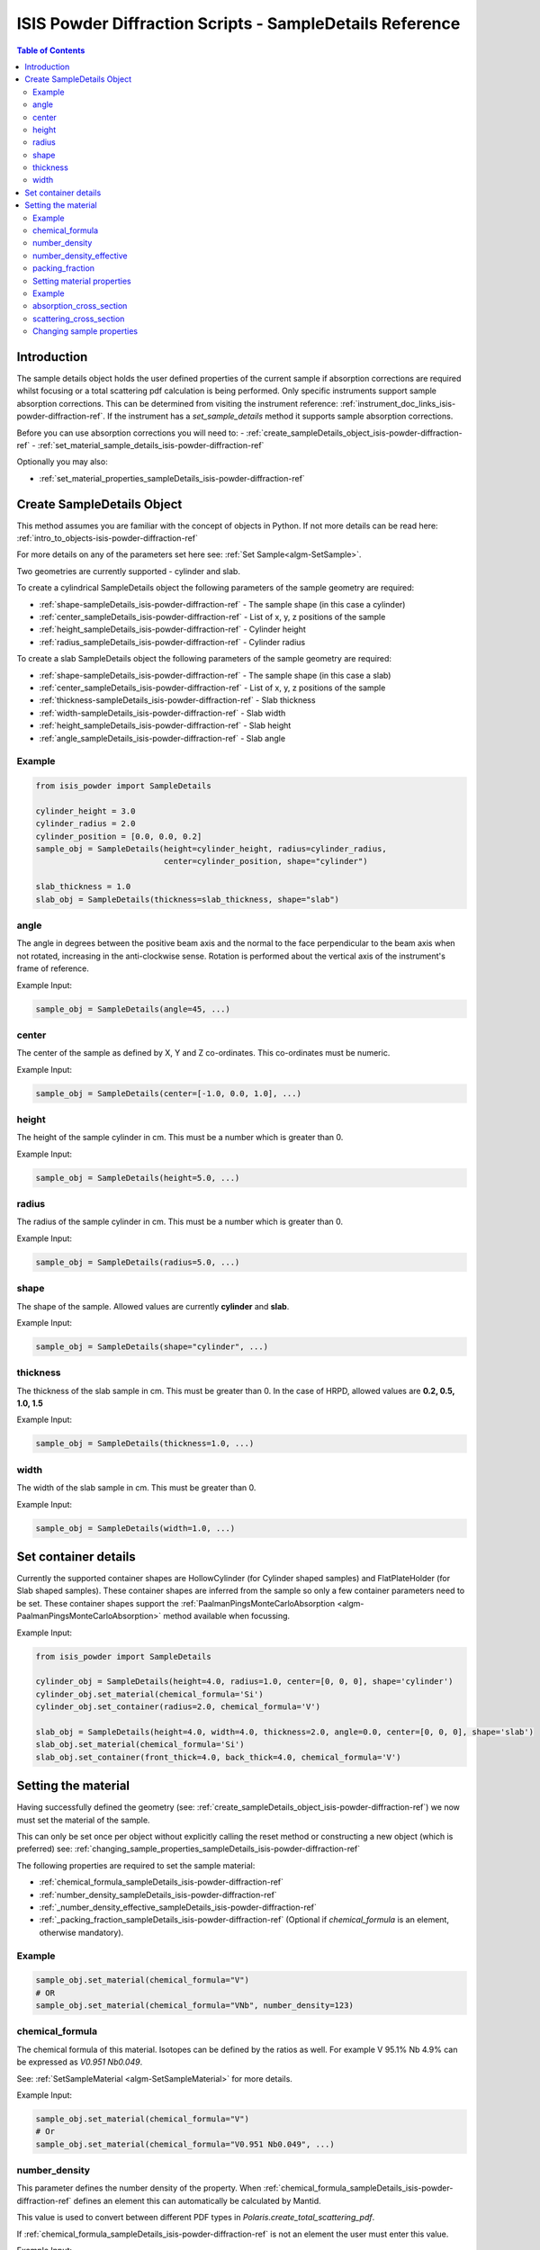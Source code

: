 .. _isis-powder-diffraction-sampleDetails-ref:

=========================================================
ISIS Powder Diffraction Scripts - SampleDetails Reference
=========================================================

.. contents:: Table of Contents
    :local:


Introduction
------------
The sample details object holds the user defined properties of
the current sample if absorption corrections are required whilst
focusing or a total scattering pdf calculation is being performed.
Only specific instruments support sample absorption
corrections. This can be determined from visiting the
instrument reference:
:ref:`instrument_doc_links_isis-powder-diffraction-ref`.
If the instrument has a *set_sample_details* method it supports sample
absorption corrections.

Before you can use absorption corrections you will need to:
- :ref:`create_sampleDetails_object_isis-powder-diffraction-ref`
- :ref:`set_material_sample_details_isis-powder-diffraction-ref`

Optionally you may also:

- :ref:`set_material_properties_sampleDetails_isis-powder-diffraction-ref`

.. _create_sampleDetails_object_isis-powder-diffraction-ref:

Create SampleDetails Object
---------------------------
This method assumes you are familiar with the concept of objects in Python.
If not more details can be read here: :ref:`intro_to_objects-isis-powder-diffraction-ref`

For more details on any of the parameters set here see:
:ref:`Set Sample<algm-SetSample>`.

Two geometries are currently supported - cylinder and slab.

To create a cylindrical SampleDetails object the following parameters
of the sample geometry are required:

- :ref:`shape-sampleDetails_isis-powder-diffraction-ref` - The sample
  shape (in this case a cylinder)
- :ref:`center_sampleDetails_isis-powder-diffraction-ref` - List of x, y, z
  positions of the sample
- :ref:`height_sampleDetails_isis-powder-diffraction-ref` - Cylinder height
- :ref:`radius_sampleDetails_isis-powder-diffraction-ref` - Cylinder radius

To create a slab SampleDetails object the following parameters of the
sample geometry are required:

- :ref:`shape-sampleDetails_isis-powder-diffraction-ref` - The sample
  shape (in this case a slab)
- :ref:`center_sampleDetails_isis-powder-diffraction-ref` - List of x, y, z
  positions of the sample
- :ref:`thickness-sampleDetails_isis-powder-diffraction-ref` - Slab thickness
- :ref:`width-sampleDetails_isis-powder-diffraction-ref` - Slab width
- :ref:`height_sampleDetails_isis-powder-diffraction-ref` - Slab
  height
- :ref:`angle_sampleDetails_isis-powder-diffraction-ref` - Slab angle

Example
^^^^^^^

..  code-block:: python

    from isis_powder import SampleDetails

    cylinder_height = 3.0
    cylinder_radius = 2.0
    cylinder_position = [0.0, 0.0, 0.2]
    sample_obj = SampleDetails(height=cylinder_height, radius=cylinder_radius,
                               center=cylinder_position, shape="cylinder")

    slab_thickness = 1.0
    slab_obj = SampleDetails(thickness=slab_thickness, shape="slab")

.. _angle_sampleDetails_isis-powder-diffraction-ref:

angle
^^^^^
The angle in degrees between the positive beam axis and the normal to
the face perpendicular to the beam axis when not rotated, increasing
in the anti-clockwise sense. Rotation is performed about the vertical
axis of the instrument's frame of reference.

Example Input:

.. code-block:: python

   sample_obj = SampleDetails(angle=45, ...)

.. _center_sampleDetails_isis-powder-diffraction-ref:

center
^^^^^^
The center of the sample as defined by X, Y and Z
co-ordinates. This co-ordinates must be numeric.

Example Input:

..  code-block:: python

    sample_obj = SampleDetails(center=[-1.0, 0.0, 1.0], ...)

.. _height_sampleDetails_isis-powder-diffraction-ref:

height
^^^^^^^
The height of the sample cylinder in cm. This must be a number
which is greater than 0.

Example Input:

..  code-block:: python

    sample_obj = SampleDetails(height=5.0, ...)

.. _radius_sampleDetails_isis-powder-diffraction-ref:

radius
^^^^^^
The radius of the sample cylinder in cm. This must be a number
which is greater than 0.

Example Input:

..  code-block:: python

    sample_obj = SampleDetails(radius=5.0, ...)

.. _shape-sampleDetails_isis-powder-diffraction-ref:

shape
^^^^^

The shape of the sample. Allowed values are currently **cylinder** and
**slab**.

Example Input:

.. code-block:: python

   sample_obj = SampleDetails(shape="cylinder", ...)

.. _thickness-sampleDetails_isis-powder-diffraction-ref:

thickness
^^^^^^^^^
The thickness of the slab sample in cm. This must be greater
than 0. In the case of HRPD, allowed values are **0.2, 0.5, 1.0, 1.5**

Example Input:

.. code-block:: python

   sample_obj = SampleDetails(thickness=1.0, ...)

.. _width-sampleDetails_isis-powder-diffraction-ref:

width
^^^^^
The width of the slab sample in cm. This must be greater than 0.

Example Input:

.. code-block:: python

   sample_obj = SampleDetails(width=1.0, ...)

.. _set_material_sample_details_isis-powder-diffraction-ref:


Set container details
---------------------

Currently the supported container shapes are HollowCylinder (for Cylinder shaped samples)
and FlatPlateHolder (for Slab shaped samples). These container shapes are inferred from the sample so only a few
container parameters need to be set. These container shapes support the
:ref:`PaalmanPingsMonteCarloAbsorption <algm-PaalmanPingsMonteCarloAbsorption>` method available when focussing.

Example Input:

.. code-block:: python

    from isis_powder import SampleDetails

    cylinder_obj = SampleDetails(height=4.0, radius=1.0, center=[0, 0, 0], shape='cylinder')
    cylinder_obj.set_material(chemical_formula='Si')
    cylinder_obj.set_container(radius=2.0, chemical_formula='V')

    slab_obj = SampleDetails(height=4.0, width=4.0, thickness=2.0, angle=0.0, center=[0, 0, 0], shape='slab')
    slab_obj.set_material(chemical_formula='Si')
    slab_obj.set_container(front_thick=4.0, back_thick=4.0, chemical_formula='V')


Setting the material
--------------------
Having successfully defined the geometry
(see: :ref:`create_sampleDetails_object_isis-powder-diffraction-ref`)
we now must set the material of the sample.

This can only be set once per object without explicitly calling
the reset method or constructing a new object (which is preferred)
see: :ref:`changing_sample_properties_sampleDetails_isis-powder-diffraction-ref`

The following properties are required to set the sample material:

- :ref:`chemical_formula_sampleDetails_isis-powder-diffraction-ref`
- :ref:`number_density_sampleDetails_isis-powder-diffraction-ref`
- :ref:`_number_density_effective_sampleDetails_isis-powder-diffraction-ref`
- :ref:`_packing_fraction_sampleDetails_isis-powder-diffraction-ref`
  (Optional if *chemical_formula* is an element, otherwise mandatory).

Example
^^^^^^^

..  code-block:: python

    sample_obj.set_material(chemical_formula="V")
    # OR
    sample_obj.set_material(chemical_formula="VNb", number_density=123)

.. _chemical_formula_sampleDetails_isis-powder-diffraction-ref:

chemical_formula
^^^^^^^^^^^^^^^^
The chemical formula of this material. Isotopes can be defined
by the ratios as well. For example V 95.1% Nb 4.9% can be
expressed as *V0.951 Nb0.049*.

See: :ref:`SetSampleMaterial <algm-SetSampleMaterial>` for
more details.

Example Input:

..  code-block:: python

    sample_obj.set_material(chemical_formula="V")
    # Or
    sample_obj.set_material(chemical_formula="V0.951 Nb0.049", ...)

.. _number_density_sampleDetails_isis-powder-diffraction-ref:

number_density
^^^^^^^^^^^^^^
This parameter defines the number density of the property.
When :ref:`chemical_formula_sampleDetails_isis-powder-diffraction-ref`
defines an element this can automatically be calculated by Mantid.

This value is used to convert between different PDF types in `Polaris.create_total_scattering_pdf`.

If :ref:`chemical_formula_sampleDetails_isis-powder-diffraction-ref`
is not an element the user must enter this value.

Example Input:

..  code-block:: python

    sample_obj.set_material(number_density=0.231, ...)

.. _number_density_effective_sampleDetails_isis-powder-diffraction-ref:

number_density_effective
^^^^^^^^^^^^^^^^^^^^^^^^
This can be used to supply a powder density. It is used in conjunction with
number_density which contains the full crystallographic density

This value is used in absorption\multiple scattering corrections and converting intensity into a differential cross section (if an absolute normalisation is performed)

If this parameter isn't supplied then it is assumed to be equal to the number_density

Example Input:

..  code-block:: python

    sample_obj.set_material(number_density_effective=0.123, ...)

.. _packing_fraction_sampleDetails_isis-powder-diffraction-ref:

packing_fraction
^^^^^^^^^^^^^^^^
This is an alternative to using number_density_effective to specify a powder_density
This value is a fraction between 0.0 and 1.0 and if supplied then number_density_effective is calculated by multipling packing_fraction by number_density

Example Input:

..  code-block:: python

    sample_obj.set_material(packing_fraction=0.5, ...)


.. _set_material_properties_sampleDetails_isis-powder-diffraction-ref:

Setting material properties
^^^^^^^^^^^^^^^^^^^^^^^^^^^
Advanced material properties can be optionally set instead of letting
Mantid calculate them. For more details see:
:ref:`SetSampleMaterial<algm-SetSampleMaterial>`
This can only be set once per object without
explicitly calling the reset method or constructing a new object (which is preferred)
see: :ref:`changing_sample_properties_sampleDetails_isis-powder-diffraction-ref`

These properties are:

- :ref:`absorption_cross_section_sampleDetails_isis-powder-diffraction-ref`
- :ref:`scattering_cross_section_sampleDetails_isis-powder-diffraction-ref`

Example
^^^^^^^

..  code-block:: python

        sample_obj.set_material_properties(absorption_cross_section=123,
                                           scattering_cross_section=456)

.. _absorption_cross_section_sampleDetails_isis-powder-diffraction-ref:

absorption_cross_section
^^^^^^^^^^^^^^^^^^^^^^^^
The absorption cross section for the sample in barns to use
whilst calculating absorption corrections.

.. _scattering_cross_section_sampleDetails_isis-powder-diffraction-ref:

scattering_cross_section
^^^^^^^^^^^^^^^^^^^^^^^^
The scattering cross section for the sample in barns to use
whilst calculating absorption corrections.

.. _changing_sample_properties_sampleDetails_isis-powder-diffraction-ref:

Changing sample properties
^^^^^^^^^^^^^^^^^^^^^^^^^^^^
.. warning:: This method is not recommended for changing multiple samples.
             Instead it is recommended you create a new sample details object
             if you need to change properties mid way through a script.
             See :ref:`create_sampleDetails_object_isis-powder-diffraction-ref`
             and :ref:`intro_to_objects-isis-powder-diffraction-ref`.

*Note: The geometry of a sample cannot be changed without creating a new
sample details object*

Once you have set a material by calling *set_material* or set
the properties by calling *set_material_properties* you will
not be able to change (or set) these details without first
resetting the object. This is to enforce the sample properties
being set only once so that users are guaranteed of the state.

To change the chemical material or its advanced properties all
*reset_sample_material*. This will reset **all** details (i.e
advanced properties and chemical properties).

..  code-block:: python

    sample_obj.reset_sample_material()

.. categories:: Techniques
